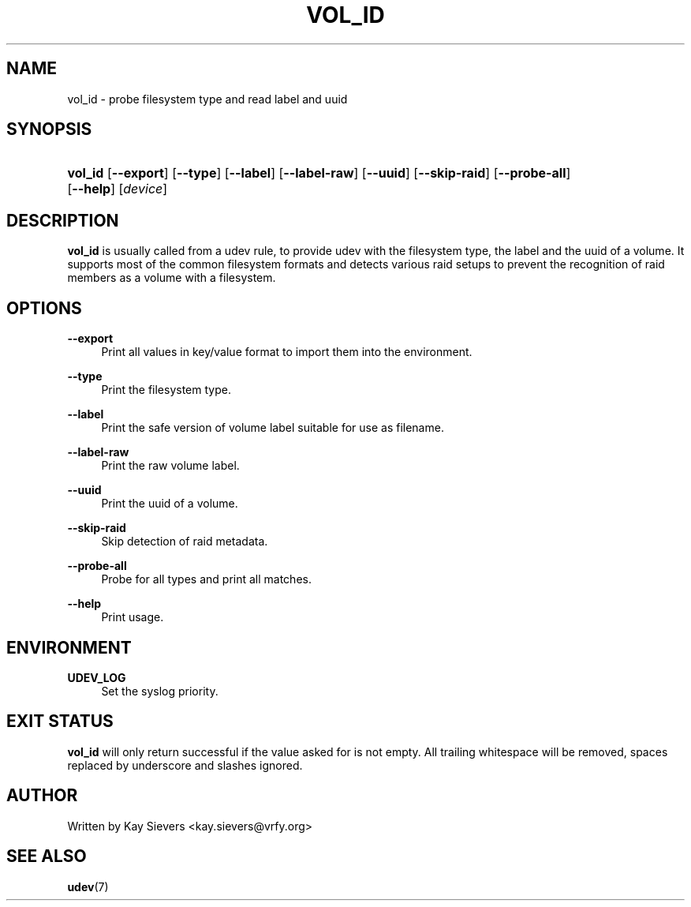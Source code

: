 .\"     Title: vol_id
.\"    Author:
.\" Generator: DocBook XSL Stylesheets v1.73.1 <http://docbook.sf.net/>
.\"      Date: March 2006
.\"    Manual: vol_id
.\"    Source: volume_id
.\"
.TH "VOL_ID" "8" "March 2006" "volume_id" "vol_id"
.\" disable hyphenation
.nh
.\" disable justification (adjust text to left margin only)
.ad l
.SH "NAME"
vol_id - probe filesystem type and read label and uuid
.SH "SYNOPSIS"
.HP 7
\fBvol_id\fR [\fB\-\-export\fR] [\fB\-\-type\fR] [\fB\-\-label\fR] [\fB\-\-label\-raw\fR] [\fB\-\-uuid\fR] [\fB\-\-skip\-raid\fR] [\fB\-\-probe\-all\fR] [\fB\-\-help\fR] [\fIdevice\fR]
.SH "DESCRIPTION"
.PP
\fBvol_id\fR
is usually called from a udev rule, to provide udev with the filesystem type, the label and the uuid of a volume\. It supports most of the common filesystem formats and detects various raid setups to prevent the recognition of raid members as a volume with a filesystem\.
.SH "OPTIONS"
.PP
\fB\-\-export\fR
.RS 4
Print all values in key/value format to import them into the environment\.
.RE
.PP
\fB\-\-type\fR
.RS 4
Print the filesystem type\.
.RE
.PP
\fB\-\-label\fR
.RS 4
Print the safe version of volume label suitable for use as filename\.
.RE
.PP
\fB\-\-label\-raw\fR
.RS 4
Print the raw volume label\.
.RE
.PP
\fB\-\-uuid\fR
.RS 4
Print the uuid of a volume\.
.RE
.PP
\fB\-\-skip\-raid\fR
.RS 4
Skip detection of raid metadata\.
.RE
.PP
\fB\-\-probe\-all\fR
.RS 4
Probe for all types and print all matches\.
.RE
.PP
\fB\-\-help\fR
.RS 4
Print usage\.
.RE
.SH "ENVIRONMENT"
.PP
\fBUDEV_LOG\fR
.RS 4
Set the syslog priority\.
.RE
.SH "EXIT STATUS"
.PP
\fBvol_id\fR
will only return successful if the value asked for is not empty\. All trailing whitespace will be removed, spaces replaced by underscore and slashes ignored\.
.SH "AUTHOR"
.PP
Written by Kay Sievers
<kay\.sievers@vrfy\.org>
.SH "SEE ALSO"
.PP
\fBudev\fR(7)
